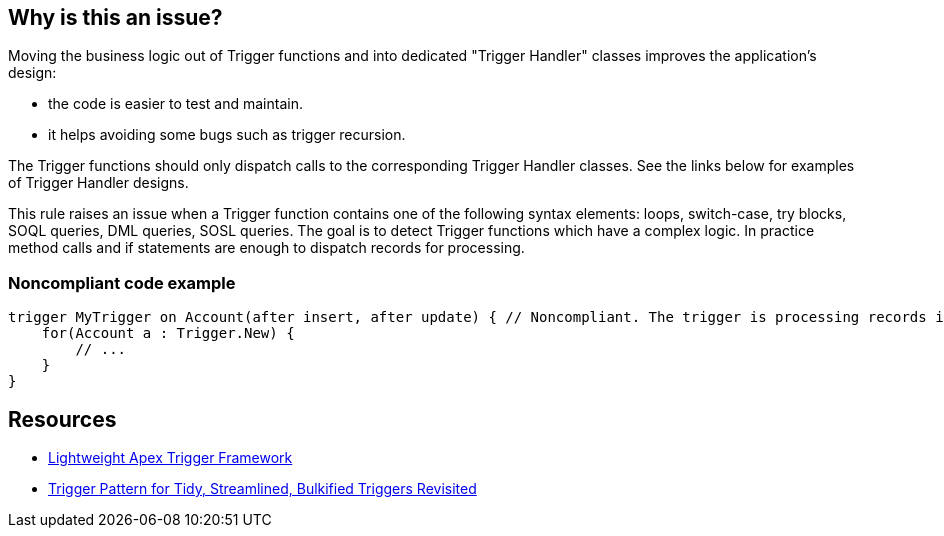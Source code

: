 == Why is this an issue?

Moving the business logic out of Trigger functions and into dedicated "Trigger Handler" classes improves the application's design:

* the code is easier to test and maintain.
* it helps avoiding some bugs such as trigger recursion.

The Trigger functions should only dispatch calls to the corresponding Trigger Handler classes. See the links below for examples of Trigger Handler designs.


This rule raises an issue when a Trigger function contains one of the following syntax elements: loops, switch-case, try blocks, SOQL queries, DML queries, SOSL queries. The goal is to detect Trigger functions which have a complex logic. In practice method calls and if statements are enough to dispatch records for processing.


=== Noncompliant code example

[source,apex]
----
trigger MyTrigger on Account(after insert, after update) { // Noncompliant. The trigger is processing records itself instead of using a Trigger Handler.
    for(Account a : Trigger.New) {
        // ... 
    }
}
----


== Resources

* https://web.archive.org/web/20210509202306/https://github.com/ChrisAldridge/Lightweight-Trigger-Framework[Lightweight Apex Trigger Framework]
* https://web.archive.org/web/20230130071426/https://meltedwires.com/2013/06/05/trigger-pattern-for-tidy-streamlined-bulkified-triggers-revisited/[Trigger Pattern for Tidy, Streamlined, Bulkified Triggers Revisited]

ifdef::env-github,rspecator-view[]

'''
== Implementation Specification
(visible only on this page)

=== Message

Move the business logic to a separate trigger handler class


=== Highlighting

The Trigger function signature.


endif::env-github,rspecator-view[]
